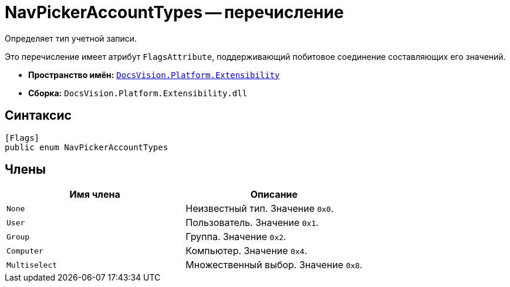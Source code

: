 = NavPickerAccountTypes -- перечисление

Определяет тип учетной записи.

Это перечисление имеет атрибут `FlagsAttribute`, поддерживающий побитовое соединение составляющих его значений.

* *Пространство имён:* `xref:api/DocsVision/Platform/Extensibility/Extensibility_NS.adoc[DocsVision.Platform.Extensibility]`
* *Сборка:* `DocsVision.Platform.Extensibility.dll`

== Синтаксис

[source,csharp]
----
[Flags]
public enum NavPickerAccountTypes
----

== Члены

[cols=",",options="header"]
|===
|Имя члена |Описание
|`None` |Неизвестный тип. Значение `0x0`.
|`User` |Пользователь. Значение `0x1`.
|`Group` |Группа. Значение `0x2`.
|`Computer` |Компьютер. Значение `0x4`.
|`Multiselect` |Множественный выбор. Значение `0x8`.
|===
